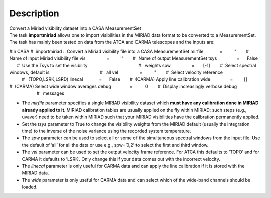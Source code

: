 .. container::
   :name: viewlet-above-content-title

Description
===========

.. container::
   :name: viewlet-below-content-title

.. container:: documentDescription description

   Convert a Miriad visibility dataset into a CASA MeasurementSet

.. container:: section
   :name: viewlet-above-content-body

.. container:: section
   :name: content-core

   .. container::
      :name: parent-fieldname-text

      The task **importmiriad** allows one to import visibilities in the
      MIRIAD data format to be converted to a MeasurementSet. The task
      has mainly been tested on data from the ATCA and CARMA telescopes
      and the inputs are:

      .. container:: casa-input-box

         #In CASA
         #  importmiriad :: Convert a Miriad visibility file into a CASA
         MeasurementSet
         mirfile             =         ''        #  Name of input Miriad
         visibility file
         vis                 =         ''        #  Name of output
         MeasurementSet
         tsys                =      False        #  Use the Tsys to set
         the visibility
                                                 #   weights
         spw                 =       [-1]        #  Select spectral
         windows, default is
                                                 #   all
         vel                 =         ''        #  Select velocity
         reference
                                                 #   (TOPO,LSRK,LSRD)
         linecal             =      False        #  (CARMA) Apply line
         calibration
         wide                =         []        #  (CARMA) Select wide
         window averages
         debug               =          0        #  Display increasingly
         verbose debug
                                                 #   messages

      -  The *mirfile* parameter specifies a single MIRIAD visibility
         dataset which **must have any calibration done in MIRIAD
         already applied to it**. MIRIAD calibration tables are usually
         applied on the fly within MIRIAD; such steps (e.g., uvaver)
         need to be taken within MIRIAD such that your
         MIRIAD visibilities have the calibration permanently applied.
      -  Set the *tsys* parameter to True to change the visibility
         weights from the MIRIAD default (usually the integration time)
         to the inverse of the noise variance using the recorded system
         temperature.
      -  The *spw* parameter can be used to select all or some of the
         simultaneous spectral windows from the input file. Use the
         default of ’all’ for all the data or use e.g., spw=’0,2’ to
         select the first and third window.
      -  The *vel* parameter can be used to set the output velocity
         frame reference. For ATCA this defaults to ’TOPO’ and for CARMA
         it defaults to ’LSRK’. Only change this if your data comes out
         with the incorrect velocity.
      -  The *linecal* parameter is only useful for CARMA data and can
         apply the line calibration if it is stored with the MIRIAD
         data.
      -  The *wide* parameter is only useful for CARMA data and can
         select which of the wide-band channels should be loaded.

.. container:: section
   :name: viewlet-below-content-body
